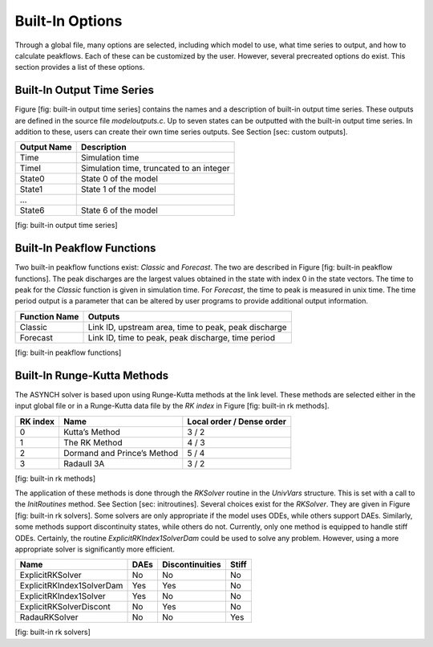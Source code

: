 Built-In Options
================

Through a global file, many options are selected, including which model to use, what time series to output, and how to calculate peakflows. Each of these can be customized by the user. However, several precreated options do exist. This section provides a list of these options.

Built-In Output Time Series
---------------------------

Figure [fig: built-in output time series] contains the names and a description of built-in output time series. These outputs are defined in the source file *modeloutputs.c*. Up to seven states can be outputted with the built-in output time series. In addition to these, users can create their own time series outputs. See Section [sec: custom outputs].

+---------------+--------------------------------------------+
| Output Name   | Description                                |
+===============+============================================+
| Time          | Simulation time                            |
+---------------+--------------------------------------------+
| TimeI         | Simulation time, truncated to an integer   |
+---------------+--------------------------------------------+
| State0        | State 0 of the model                       |
+---------------+--------------------------------------------+
| State1        | State 1 of the model                       |
+---------------+--------------------------------------------+
| ...           |                                            |
+---------------+--------------------------------------------+
| State6        | State 6 of the model                       |
+---------------+--------------------------------------------+

[fig: built-in output time series]

Built-In Peakflow Functions
---------------------------

Two built-in peakflow functions exist: *Classic* and *Forecast*. The two are described in Figure [fig: built-in peakflow functions]. The peak discharges are the largest values obtained in the state with index 0 in the state vectors. The time to peak for the *Classic* function is given in simulation time. For *Forecast*, the time to peak is measured in unix time. The time period output is a parameter that can be altered by user programs to provide additional output information.

+-----------------+--------------------------------------------------------+
| Function Name   | Outputs                                                |
+=================+========================================================+
| Classic         | Link ID, upstream area, time to peak, peak discharge   |
+-----------------+--------------------------------------------------------+
| Forecast        | Link ID, time to peak, peak discharge, time period     |
+-----------------+--------------------------------------------------------+

[fig: built-in peakflow functions]

Built-In Runge-Kutta Methods
----------------------------

The ASYNCH solver is based upon using Runge-Kutta methods at the link level. These methods are selected either in the input global file or in a Runge-Kutta data file by the *RK index* in Figure [fig: built-in rk methods].

+------------+-------------------------------+-----------------------------+
| RK index   | Name                          | Local order / Dense order   |
+============+===============================+=============================+
| 0          | Kutta’s Method                | 3 / 2                       |
+------------+-------------------------------+-----------------------------+
| 1          | The RK Method                 | 4 / 3                       |
+------------+-------------------------------+-----------------------------+
| 2          | Dormand and Prince’s Method   | 5 / 4                       |
+------------+-------------------------------+-----------------------------+
| 3          | RadauII 3A                    | 3 / 2                       |
+------------+-------------------------------+-----------------------------+

[fig: built-in rk methods]

The application of these methods is done through the *RKSolver* routine in the *UnivVars* structure. This is set with a call to the *InitRoutines* method. See Section [sec: initroutines]. Several choices exist for the *RKSolver*. They are given in Figure [fig: built-in rk solvers]. Some solvers are only appropriate if the model uses ODEs, while others support DAEs. Similarly, some methods support discontinuity states, while others do not. Currently, only one method is equipped to handle stiff ODEs. Certainly, the routine *ExplicitRKIndex1SolverDam* could be used to solve any problem. However, using a more appropriate solver is significantly more efficient.

+-----------------------------+--------+-------------------+---------+
| Name                        | DAEs   | Discontinuities   | Stiff   |
+=============================+========+===================+=========+
| ExplicitRKSolver            | No     | No                | No      |
+-----------------------------+--------+-------------------+---------+
| ExplicitRKIndex1SolverDam   | Yes    | Yes               | No      |
+-----------------------------+--------+-------------------+---------+
| ExplicitRKIndex1Solver      | Yes    | No                | No      |
+-----------------------------+--------+-------------------+---------+
| ExplicitRKSolverDiscont     | No     | Yes               | No      |
+-----------------------------+--------+-------------------+---------+
| RadauRKSolver               | No     | No                | Yes     |
+-----------------------------+--------+-------------------+---------+

[fig: built-in rk solvers]
